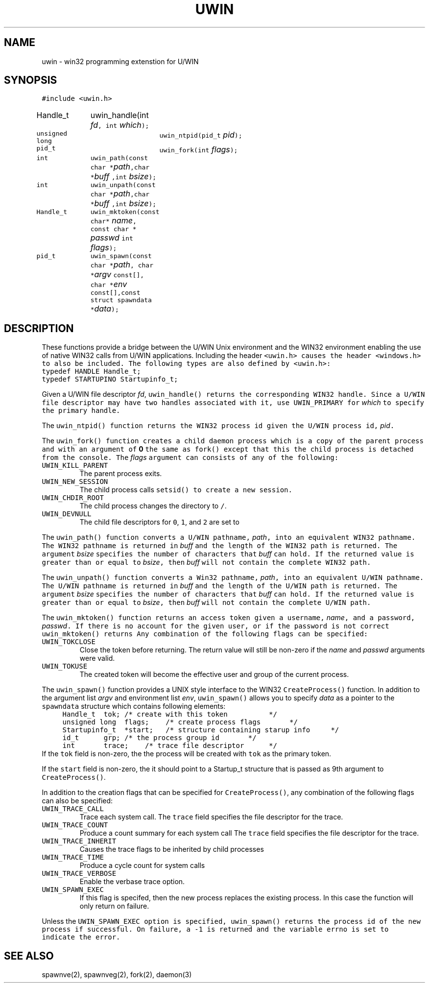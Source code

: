 .de L		\" literal font
.ft 5
.it 1 }N
.if !\\$1 \&\\$1 \\$2 \\$3 \\$4 \\$5 \\$6
..
.de LR
.}S 5 1 \& "\\$1" "\\$2" "\\$3" "\\$4" "\\$5" "\\$6"
..
.de RL
.}S 1 5 \& "\\$1" "\\$2" "\\$3" "\\$4" "\\$5" "\\$6"
..
.de EX		\" start example
.ta 1i 2i 3i 4i 5i 6i
.PP
.RS
.PD 0
.ft 5
.nf
..
.de EE		\" end example
.fi
.ft
.PD
.RE
.PP
..
.TH UWIN 3
.SH NAME
uwin \- win32 programming extenstion for U/WIN
.SH SYNOPSIS
.ft 5
.nf
#include <uwin.h>

Handle_t	uwin_handle(int \fIfd\fP, int \fIwhich\fP);
unsigned long	uwin_ntpid(pid_t \fIpid\fP);
pid_t		uwin_fork(int \fIflags\fP);
int		uwin_path(const char *\fIpath\fP,char *\fIbuff\fP ,int \fIbsize\fP);
int		uwin_unpath(const char *\fIpath\fP,char *\fIbuff\fP ,int \fIbsize\fP);
Handle_t	uwin_mktoken(const char* \fIname\fP, const char * \fIpasswd\fP int \fIflags\fP);
pid_t	uwin_spawn(const char *\fIpath\fP, char *\fIargv\fP const[], char *\fIenv\fP const[],const struct spawndata *\fIdata\fP);
.fi
.ft
.SH DESCRIPTION
These functions provide a bridge between the U/WIN Unix environment
and the WIN32 environment enabling the use of native WIN32 calls
from U/WIN applications.
Including the header
.L <uwin.h>
causes the header
.L <windows.h>
to also be included.
The following types are also defined by
.L <uwin.h>:
.nf
.ft 5
	typedef HANDLE	Handle_t;
	typedef STARTUPINO	Startupinfo_t;
.ft
.fi
.PP
Given a U/WIN file descriptor \fIfd\fP,
.L uwin_handle()
returns the corresponding WIN32 handle.
Since a U/WIN file descriptor may have two handles associated with
it, use
.L UWIN_PRIMARY
for \fIwhich\fP
to specify the primary handle.
.PP
The
.L uwin_ntpid()
function returns the WIN32 process id given the U/WIN
process id, \fIpid\fP.
.PP
The
.L uwin_fork()
function creates a child daemon process which is a copy of
the parent process and with an argument of \fB0\fP the
same as
.L fork()
except that this the child process is detached from the console.
The \fIflags\fP argument can consists of any of the following:
.TP
\f5UWIN_KILL_PARENT\fP
The parent process exits.
.TP
\f5UWIN_NEW_SESSION\fP
The child process calls
.L setsid()
to create a new session.
.TP
\f5UWIN_CHDIR_ROOT\fP
The child process changes the directory to \f5/\fP.
.TP
\f5UWIN_DEVNULL\fP
The child file descriptors for \f50\fP, \f51\fP, and \f52\fP
are set to
.LR /dev/null .
.PP
The
.L uwin_path()
function converts a U/WIN pathname, \fIpath\fP,
into an equivalent WIN32 pathname.
The WIN32 pathname is returned in \fIbuff\fP and the
length of the WIN32 path is returned.
The argument \fIbsize\fP specifies the number of characters
that \fIbuff\fP can hold.
If the returned value is greater than or equal
to \fIbsize\fP, then
\fIbuff\fP will not contain the complete WIN32 path.
.PP
The
.L uwin_unpath()
function converts a Win32 pathname, \fIpath\fP,
into an equivalent U/WIN pathname.
The U/WIN pathname is returned in \fIbuff\fP and the
length of the U/WIN path is returned.
The argument \fIbsize\fP specifies the number of characters
that \fIbuff\fP can hold.
If the returned value is greater than or equal
to \fIbsize\fP, then
\fIbuff\fP will not contain the complete U/WIN path.
.PP
The
.L uwin_mktoken()
function returns an access token given a username, \fIname\fP,
and a password, \fIpasswd\fP.
If there is no account for the given user, or if the password
is not correct
.L uwin_mktoken()
returns
.LR 0 .
Any combination of the following flags can be specified:
.TP
\f5UWIN_TOKCLOSE\fP
Close the token before returning.  The return
value will still be non-zero if the \fIname\fP and \fIpasswd\fP
arguments were valid.
.TP
\f5UWIN_TOKUSE\fP
The created token will become the effective user and group
of the current process.
.PP
The \f5uwin_spawn()\fP function provides a UNIX style interface
to the WIN32 \f5CreateProcess()\fP function.
In addition to the argument list \fIargv\fP and environment list \fIenv\fP,
\f5uwin_spawn()\fP allows you to specify \fIdata\fP as a pointer
to the \f5spawndata\fP structure which contains
following elements:
.nf
.ft 5
	Handle_t	tok;	/* create with this token		*/
	unsigned long	flags;	/* create process flags		*/
	Startupinfo_t	*start;	/* structure containing starup info	*/
	id_t		grp;	/* the process group id		*/
	int		trace;	/* trace file descriptor		*/
.ft
.fi
If the \f5tok\fP
field is non-zero, the the process will be created with \f5tok\fP
as the primary token.
.PP
If the \f5start\fP field is non-zero, the it should point
to a Startup_t structure that is passed as 9th argument to
\f5CreateProcess()\fP. 
.PP
In addition to the creation flags that can be specified for
\f5CreateProcess()\fP,
any combination of the following flags can also be specified:
.TP
\f5UWIN_TRACE_CALL\fP
Trace each system call.
The \f5trace\fP field specifies the file descriptor
for the trace.
.TP
\f5UWIN_TRACE_COUNT\fP
Produce a count summary for each system call
The \f5trace\fP field specifies the file descriptor
for the trace.
.TP
\f5UWIN_TRACE_INHERIT\fP
Causes the trace flags to be inherited by child processes
.TP
\f5UWIN_TRACE_TIME\fP
Produce a cycle count for system calls
.TP
\f5UWIN_TRACE_VERBOSE\fP
Enable the verbase trace option.
.TP
\f5UWIN_SPAWN_EXEC\fP
If this flag is specifed, then the new process replaces
the existing process.  In this case the function will
only return on failure.
.PP
Unless the
.L UWIN_SPAWN_EXEC
option is specified,
.L uwin_spawn()
returns the process id 
of the new process if successful.
On failure, a
.L \-1
is returned and the variable
.L errno
is set to indicate the error.
.SH "SEE ALSO"
spawnve(2), spawnveg(2), fork(2), daemon(3) 
